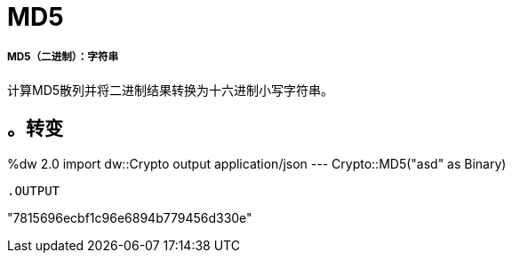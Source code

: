 =  MD5

// * <<md51>>


[[md51]]
=====  MD5（二进制）：字符串

计算MD5散列并将二进制结果转换为十六进制小写字符串。

。转变
----
%dw 2.0
import dw::Crypto
output application/json
---
Crypto::MD5("asd" as Binary)
----

.OUTPUT
----
"7815696ecbf1c96e6894b779456d330e"
----

